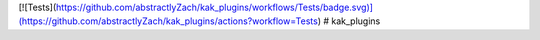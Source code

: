 [![Tests](https://github.com/abstractlyZach/kak_plugins/workflows/Tests/badge.svg)](https://github.com/abstractlyZach/kak_plugins/actions?workflow=Tests)
# kak_plugins

